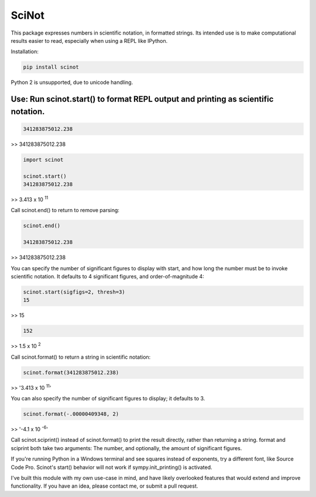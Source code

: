 SciNot
======

This package expresses numbers in scientific notation, in formatted
strings. Its intended use is to make computational results easier to read,
especially when using a REPL like IPython.

Installation:

.. code-block:: bash

    pip install scinot

Python 2 is unsupported, due to unicode handling.

Use: Run scinot.start() to format REPL output and printing as scientific notation.
----------------------------------------------------------------------------------

.. code-block:: python

    341283875012.238
    
>> 341283875012.238

.. code-block:: python

    import scinot

    scinot.start()
    341283875012.238

>> 3.413 x 10 :sup:`11`  

Call scinot.end() to return to remove parsing:

.. code-block:: python

    scinot.end()

    341283875012.238

>> 341283875012.238

You can specify the number of significant figures to display with start, 
and how long the number must be to invoke scientific notation. It defaults
to 4 significant figures, and order-of-magnitude 4:

.. code-block:: python

    scinot.start(sigfigs=2, thresh=3)
    15

>> 15

.. code-block:: python

    152

>> 1.5 x 10 :sup:`2`  


Call scinot.format() to return a string in scientific notation:

.. code-block:: python

    scinot.format(341283875012.238)

>> '3.413 x 10 :sup:`11`'

You can also specify the number of significant figures to display; it
defaults to 3.

.. code-block:: python

    scinot.format(-.00000409348, 2)
    
>> '-4.1 x 10 :sup:`-6`'


Call scinot.sciprint() instead of scinot.format() to print the result
directly, rather than returning a string. format and sciprint both take two
arguments: The number, and optionally, the amount of significant figures.

If you're running Python in a Windows terminal and see squares instead of
exponents, try a different font, like Source Code Pro. Scinot's start() behavior
will not work if sympy.init_printing() is activated.

I've built this module with my own use-case in mind, and have likely overlooked
features that would extend and improve functionality. If you have an idea,
please contact me, or submit a pull request.